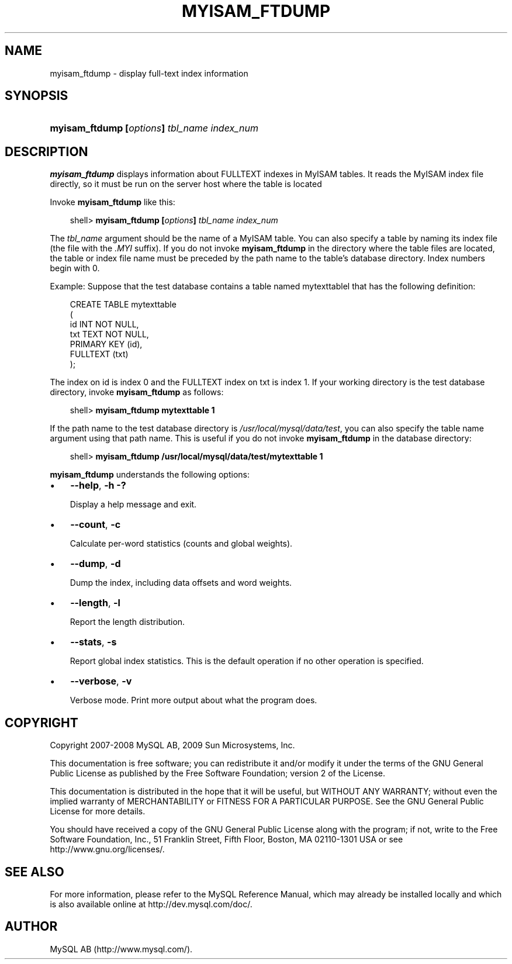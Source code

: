 .\"     Title: \fBmyisam_ftdump\fR
.\"    Author: 
.\" Generator: DocBook XSL Stylesheets v1.70.1 <http://docbook.sf.net/>
.\"      Date: 01/29/2009
.\"    Manual: MySQL Database System
.\"    Source: MySQL 5.0
.\"
.TH "\fBMYISAM_FTDUMP\fR" "1" "01/29/2009" "MySQL 5.0" "MySQL Database System"
.\" disable hyphenation
.nh
.\" disable justification (adjust text to left margin only)
.ad l
.SH "NAME"
myisam_ftdump \- display full\-text index information
.SH "SYNOPSIS"
.HP 43
\fBmyisam_ftdump [\fR\fB\fIoptions\fR\fR\fB] \fR\fB\fItbl_name\fR\fR\fB \fR\fB\fIindex_num\fR\fR
.SH "DESCRIPTION"
.PP
\fBmyisam_ftdump\fR
displays information about
FULLTEXT
indexes in
MyISAM
tables. It reads the
MyISAM
index file directly, so it must be run on the server host where the table is located
.PP
Invoke
\fBmyisam_ftdump\fR
like this:
.sp
.RS 3n
.nf
shell> \fBmyisam_ftdump [\fR\fB\fIoptions\fR\fR\fB] \fR\fB\fItbl_name\fR\fR\fB \fR\fB\fIindex_num\fR\fR
.fi
.RE
.PP
The
\fItbl_name\fR
argument should be the name of a
MyISAM
table. You can also specify a table by naming its index file (the file with the
\fI.MYI\fR
suffix). If you do not invoke
\fBmyisam_ftdump\fR
in the directory where the table files are located, the table or index file name must be preceded by the path name to the table's database directory. Index numbers begin with 0.
.PP
Example: Suppose that the
test
database contains a table named
mytexttablel
that has the following definition:
.sp
.RS 3n
.nf
CREATE TABLE mytexttable
(
  id   INT NOT NULL,
  txt  TEXT NOT NULL,
  PRIMARY KEY (id),
  FULLTEXT (txt)
);
.fi
.RE
.PP
The index on
id
is index 0 and the
FULLTEXT
index on
txt
is index 1. If your working directory is the
test
database directory, invoke
\fBmyisam_ftdump\fR
as follows:
.sp
.RS 3n
.nf
shell> \fBmyisam_ftdump mytexttable 1\fR
.fi
.RE
.PP
If the path name to the
test
database directory is
\fI/usr/local/mysql/data/test\fR, you can also specify the table name argument using that path name. This is useful if you do not invoke
\fBmyisam_ftdump\fR
in the database directory:
.sp
.RS 3n
.nf
shell> \fBmyisam_ftdump /usr/local/mysql/data/test/mytexttable 1\fR
.fi
.RE
.PP
\fBmyisam_ftdump\fR
understands the following options:
.TP 3n
\(bu
\fB\-\-help\fR,
\fB\-h\fR
\fB\-?\fR
.sp
Display a help message and exit.
.TP 3n
\(bu
\fB\-\-count\fR,
\fB\-c\fR
.sp
Calculate per\-word statistics (counts and global weights).
.TP 3n
\(bu
\fB\-\-dump\fR,
\fB\-d\fR
.sp
Dump the index, including data offsets and word weights.
.TP 3n
\(bu
\fB\-\-length\fR,
\fB\-l\fR
.sp
Report the length distribution.
.TP 3n
\(bu
\fB\-\-stats\fR,
\fB\-s\fR
.sp
Report global index statistics. This is the default operation if no other operation is specified.
.TP 3n
\(bu
\fB\-\-verbose\fR,
\fB\-v\fR
.sp
Verbose mode. Print more output about what the program does.
.SH "COPYRIGHT"
.PP
Copyright 2007\-2008 MySQL AB, 2009 Sun Microsystems, Inc.
.PP
This documentation is free software; you can redistribute it and/or modify it under the terms of the GNU General Public License as published by the Free Software Foundation; version 2 of the License.
.PP
This documentation is distributed in the hope that it will be useful, but WITHOUT ANY WARRANTY; without even the implied warranty of MERCHANTABILITY or FITNESS FOR A PARTICULAR PURPOSE. See the GNU General Public License for more details.
.PP
You should have received a copy of the GNU General Public License along with the program; if not, write to the Free Software Foundation, Inc., 51 Franklin Street, Fifth Floor, Boston, MA 02110\-1301 USA or see http://www.gnu.org/licenses/.
.SH "SEE ALSO"
For more information, please refer to the MySQL Reference Manual,
which may already be installed locally and which is also available
online at http://dev.mysql.com/doc/.
.SH AUTHOR
MySQL AB (http://www.mysql.com/).

